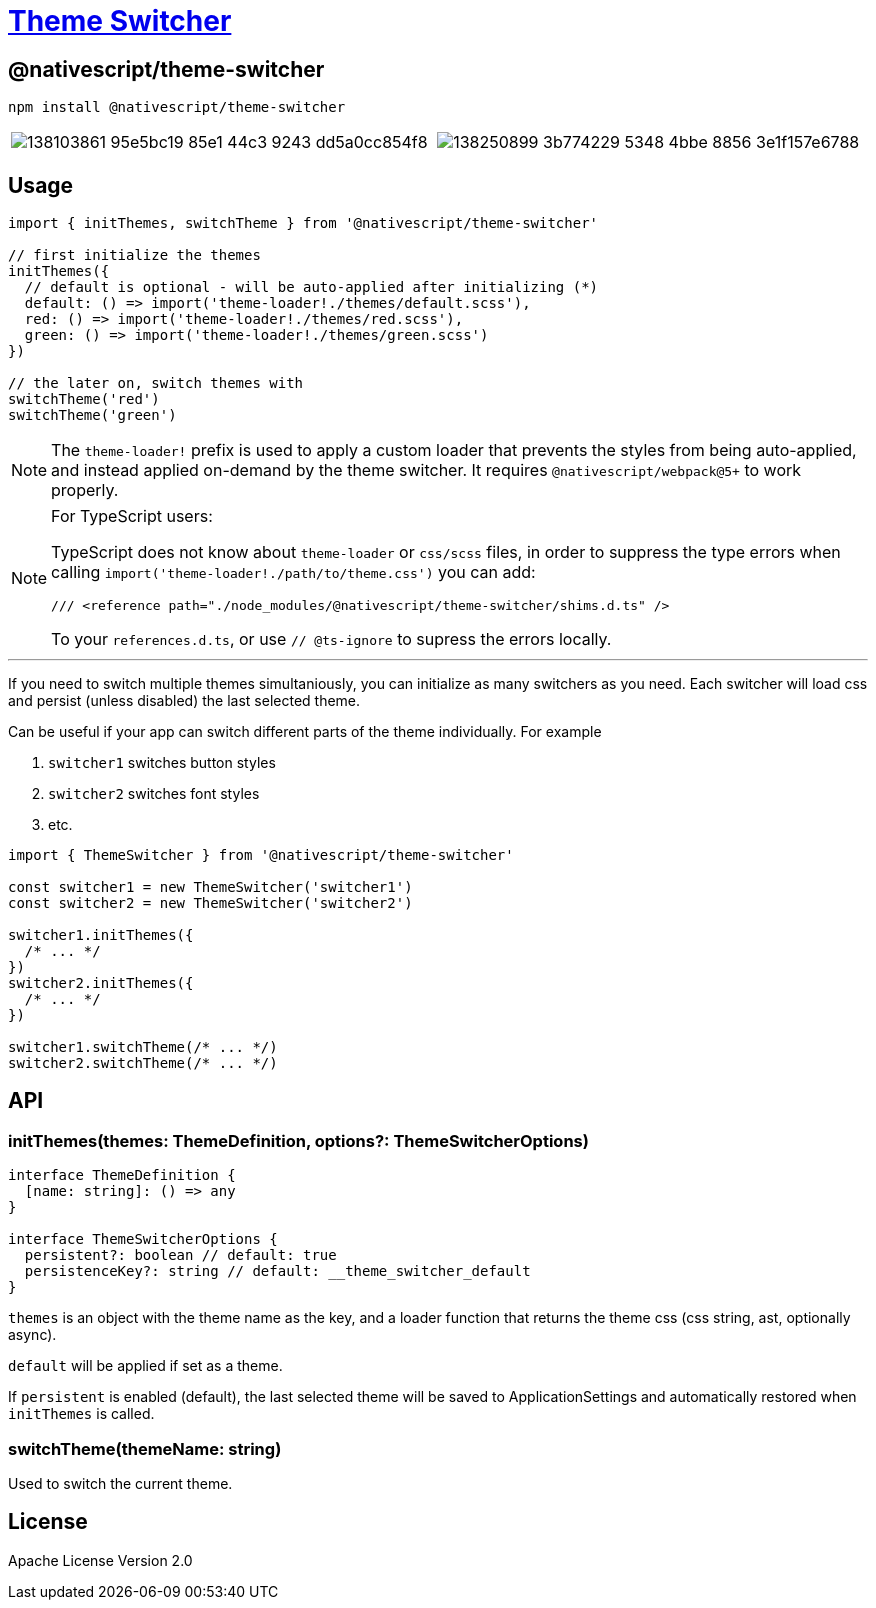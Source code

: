 = https://github.com/NativeScript/plugins/tree/main/packages/theme-switcher[Theme Switcher]

== @nativescript/theme-switcher

[,bash]
----
npm install @nativescript/theme-switcher
----

[cols=2*]
|===
| image:https://user-images.githubusercontent.com/879060/138103861-95e5bc19-85e1-44c3-9243-dd5a0cc854f8.gif[]
| image:https://user-images.githubusercontent.com/879060/138250899-3b774229-5348-4bbe-8856-3e1f157e6788.gif[]
|===

== Usage

[,ts]
----
import { initThemes, switchTheme } from '@nativescript/theme-switcher'

// first initialize the themes
initThemes({
  // default is optional - will be auto-applied after initializing (*)
  default: () => import('theme-loader!./themes/default.scss'),
  red: () => import('theme-loader!./themes/red.scss'),
  green: () => import('theme-loader!./themes/green.scss')
})

// the later on, switch themes with
switchTheme('red')
switchTheme('green')
----

[NOTE]
====
The `theme-loader!` prefix is used to apply a custom loader that prevents the styles from being auto-applied, and instead applied on-demand by the theme switcher.
It requires `@nativescript/webpack@5+` to work properly.
====

[NOTE]
====
For TypeScript users:

TypeScript does not know about `theme-loader` or `css/scss` files, in order to suppress the type errors when calling `import('theme-loader!./path/to/theme.css')` you can add:

[,ts]
----
/// <reference path="./node_modules/@nativescript/theme-switcher/shims.d.ts" />
----

To your `references.d.ts`, or use `// @ts-ignore` to supress the errors locally.

====

'''

If you need to switch multiple themes simultaniously, you can initialize as many switchers as you need.
Each switcher will load css and persist (unless disabled) the last selected theme.

Can be useful if your app can switch different parts of the theme individually.
For example

. `switcher1` switches button styles
. `switcher2` switches font styles
. etc.

[,ts]
----
import { ThemeSwitcher } from '@nativescript/theme-switcher'

const switcher1 = new ThemeSwitcher('switcher1')
const switcher2 = new ThemeSwitcher('switcher2')

switcher1.initThemes({
  /* ... */
})
switcher2.initThemes({
  /* ... */
})

switcher1.switchTheme(/* ... */)
switcher2.switchTheme(/* ... */)
----

== API

=== initThemes(themes: ThemeDefinition, options?: ThemeSwitcherOptions)

[,ts]
----
interface ThemeDefinition {
  [name: string]: () => any
}

interface ThemeSwitcherOptions {
  persistent?: boolean // default: true
  persistenceKey?: string // default: __theme_switcher_default
}
----

`themes` is an object with the theme name as the key, and a loader function that returns the theme css (css string, ast, optionally async).

`default` will be applied if set as a theme.

If `persistent` is enabled (default), the last selected theme will be saved to ApplicationSettings and automatically restored when `initThemes` is called.

=== switchTheme(themeName: string)

Used to switch the current theme.

== License

Apache License Version 2.0
